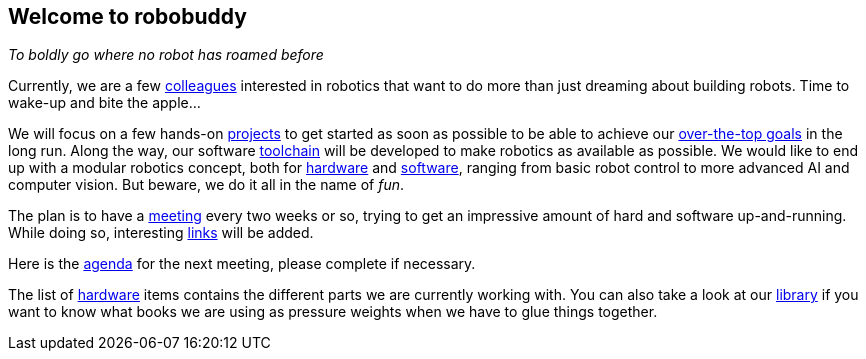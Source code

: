 == Welcome to robobuddy

_To boldly go where no robot has roamed before_

Currently, we are a few link:members[colleagues] interested in robotics that want to do more than just dreaming about building robots. Time to wake-up and bite the apple...

We will focus on a few hands-on link:projects[projects] to get started as soon as possible to be able to achieve our link:goals[over-the-top goals] in the long run. Along the way, our software link:toolchain[toolchain] will be developed to make robotics as available as possible. We would like to end up with a modular robotics concept, both for link:hardware-modules[hardware] and link:software-modules[software], ranging from basic robot control to more advanced AI and computer vision. But beware, we do it all in the name of _fun_.

The plan is to have a link:meetings[meeting] every two weeks or so, trying to get an impressive amount of hard and software up-and-running. While doing so, interesting link:links[links] will be added.

Here is the link:agenda[agenda] for the next meeting, please complete if necessary.

The list of link:hardware[hardware] items contains the different parts we are currently working with. You can also take a look at our link:library[library] if you want to know what books we are using as pressure weights when we have to glue things together.
